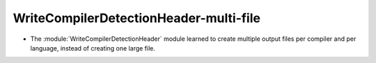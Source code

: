 WriteCompilerDetectionHeader-multi-file
---------------------------------------

* The :module:`WriteCompilerDetectionHeader` module learned to create
  multiple output files per compiler and per language, instead of creating
  one large file.
